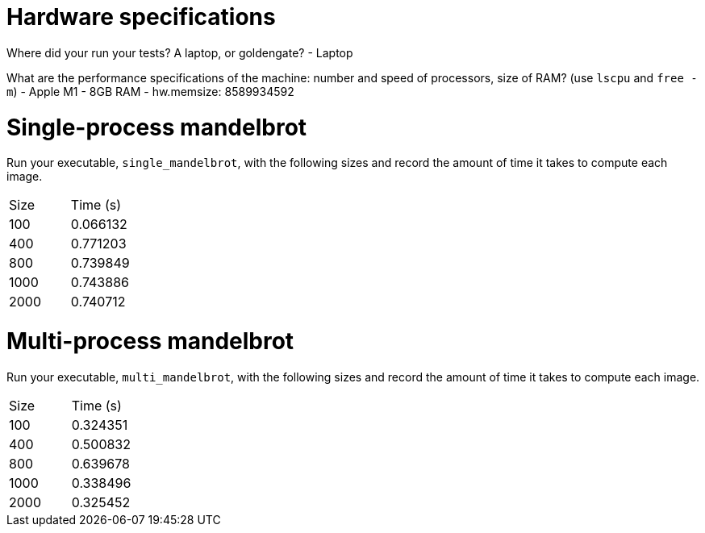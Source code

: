 = Hardware specifications

Where did your run your tests? A laptop, or goldengate? - Laptop

What are the performance specifications of the machine: number and speed of
processors, size of RAM? (use `lscpu` and `free -m`) 
- Apple M1
- 8GB RAM
- hw.memsize: 8589934592

= Single-process mandelbrot

Run your executable, `single_mandelbrot`, with the following sizes and record
the amount of time it takes to compute each image.

[cols="1,1"]
!===
| Size | Time (s) 
| 100 | 0.066132
| 400 | 0.771203
| 800 | 0.739849
| 1000 | 0.743886
| 2000 | 0.740712
!===

= Multi-process mandelbrot

Run your executable, `multi_mandelbrot`, with the following sizes and record
the amount of time it takes to compute each image.

[cols="1,1"]
!===
| Size | Time (s) 
| 100 | 0.324351
| 400 | 0.500832
| 800 | 0.639678
| 1000 | 0.338496
| 2000 | 0.325452
!===
